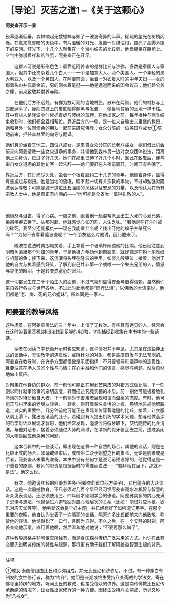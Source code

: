 * ［导论］灭苦之道1  --《关于这颗心》
:PROPERTIES:
:CUSTOM_ID: 导论灭苦之道1---关于这颗心
:END:

*阿姜查开示一景*

    

夜幕逐渐低垂，森林响起无数蟋蟀与知了一波波奇异的叫声，稀疏的星光在树梢闪烁。在愈来愈昏暗的天色中，有片温暖的灯光，发自一对煤油灯，照亮了高脚茅篷下的空间。灯光下，十几个人聚集在一个矮小结实的比丘旁，他盘腿坐在藤椅上。空气中弥漫着祥和的气氛，阿姜查正在开示。

 

　　这群人可说是形形色色：最靠近阿姜查的是群比丘与沙弥，多数是泰国人与寮国人，但其中还夹杂着几个白人------一个是加拿大人、两个美国人、一个年轻的澳大利亚人，以及一个英国人。在阿姜前面，坐着一对衣着入时的中年夫妇------女的绑着头巾并佩戴金饰，男的则衣着笔挺------他是远道而来的国会议员；他们趁公务之便，前来致敬并供养寺院。

 

　　在他们后方不远处，有群为数可观的当地村民，散布在两侧。他们的衬衫与上衣都磨平了，瘦削四肢上的皮肤晒得黝黑与发皱------像当地贫瘠的土地一样干枯。其中有些人是隆波小时候抓青蛙与爬树的玩伴，在他出家之前，每年播种与两季结束收割时，他们都会互相帮忙。靠近后方的一侧，是一位来自瑞士夫里堡的教授，她和另外一位同修会的朋友一起前来研究佛教；女众分院的一位美国八戒女①陪她前来，担任森林里的向导与翻译。

 

   
她们身旁坐着其他三、四位八戒女，是来自女众分院的长老八戒女，她们借此机会前来向阿姜请教一些女众道场的事务，并请他到森林另一边对女众团体说法，距离他上次拜访，已过了好几天。她们在那里已待了好几个小时，因此在致敬后，便与来自女众道场的其他访客一起告辞------她们要赶在入夜前离开，时间已有些晚了。

 

   
靠近后方，在灯光尽头处，坐着一个板着脸约三十几岁的青年。他侧着身体，显得有些尴尬与别扭。他是当地的流氓，瞧不起一切有关宗教的事物，不过却勉强对隆波表达尊敬；可能是源于这位比丘强硬的风格以及安忍的力量，以及他认为在所有宗教人士中，他是真正有内涵的------“他可能是全省唯一值得礼敬的人”。

　　

   
他愤怒与沮丧，得了心病。一周之前，跟着他一起混帮派且出生入死的心爱兄弟，染患疟疾去世了。从那时起，他就感觉心如刀割，人生乏味。“若他是在打斗时被刀砍死，我至少还能报仇------现在我能做什么呢？找出叮他的蚊子并杀死它吗？”“为何不去看看隆波查呢？”一个朋友这么对他说，因此他来了。

 

　　隆波在说法时爽朗地笑着，手上拿着一个玻璃杯阐述他的比喻。他已经注意到阴暗角落里那个别扭的青年，于是他极力哄劝他到前面来，就好像是在钓一尾难缠与机警的鱼：接下来，这流氓将头埋在隆波的手里，如婴儿般哭泣；接着，他对于他的自大与执着感到好笑，了解到自己并非第一个或唯一一个失去兄弟的人，愤怒与哀伤的眼泪，于是转变成宽心的眼泪。

 

   
这一切都发生在二十个陌生人的面前，不过气氛却显得安全与值得信赖。虽然他们来自各行各业与世界各地，不过此时此地都是“同行法侣”，以佛教的术语来说，他们都是“老、病、死的兄弟姐妹”，所以同是一家人。

 

[[./img/3-2.jpeg]]

** 阿姜查的教导风格 
:PROPERTIES:
:CUSTOM_ID: 阿姜查的教导风格
:END:

   
这种场景，在阿姜查传法的三十年中，上演了无数次。有些具有远见的人，经常会在这时带着录音机(并设法找到足够的电池)，才能捕捉到收集在本书中的一些谈话。

 

　　读者在阅读书中长篇开示时也应知道，这种情况并不罕见，尤其是在这些非正式的谈话中，无论教学的连贯性，或所针对的对象，都是高度自发与无法预测的。阿姜查在教导时，在许多方面都很像是乐团指挥：不只要领导和谐声响的连贯性，且要注意在场人员的个性与心情；在心中融和他们的语言、感觉与问题，然后自然地做出反应。

   
对聚集在他身边的群众，前一刻他可能正在用剥芒果皮的对错方式做比喻，下一刻则以同样就事论事的亲切态度，转而描述究竟实相的本质。前一刻他可能板着脸孔冷淡的对待骄傲自大者，下一刻则对于害羞者展现和蔼而温柔的态度。有时，他可能正与村里来的老朋友谈笑，一转身，则盯着某名贪污的上校，恳切地告戒他解脱道上诚实的重要性。几分钟前他可能正在责骂某位穿著邋遢的比丘，接着，让衣服从肩上滑下，露出圆滚滚的肚子。若碰到有人提出机巧的学术问题，想与他做高深的哲学对话以展现才智时，他们经常发现，隆波会将假牙取下，交给随侍的比丘清洗。与他对话者，接着必须通过大师的测试，在清新的假牙装回去之前，透过紧闭的大嘴唇回应他深奥的问题。

 

　　这本合辑中的一些谈话，即出现在这样一种自然的场合，其他的谈话，则是在比较正式的场合，如诵戒结束后，或僧俗二众于朔望之日的集会，无论是前者或是后者，阿姜查从未事先准备。本书中没有任何字是说话前预设好的，他觉得这是一个重要的原则，教师的职责是根据当时的需要而说法------“若非活在当下，那就不是法”。他这么说。

 

　　有次，他邀请年轻的阿姜苏美多(阿姜查的首位西方弟子)，对巴蓬寺的大众谈话。这是一次震撼教育，不只必须对几百个早已经习惯阿姜查高水准机智与智慧的听众发表谈话，还必须使用三、四年前才刚刚学会的傣语。阿姜苏美多的内心充满了恐惧与想法，他曾读过六道轮回对应心理层次的关系（比如：嗔恨对应地狱，欲乐对应天堂等等)，他判断这会是个好主题，并已经想好了如何遣词用字。在那个重要的夜晚，他自认为发表了一次漂亮的谈话，隔天许多比丘都前来向他致敬，称赞他的谈话。他觉得松了一口气，且颇为自得。不久之后，在一个安静的时刻，阿姜查向他示意，直盯着他瞧，然后温和地对他说：“不要再那么做了”。

 

   
这种教导风格并非阿姜查所独有，而是泰国森林传统广泛采用的方式。也许在此有必要先说明这传统的特性与起源，那将更有助于我们了解阿姜查智慧生起的背景。

[[./img/3-3.png]]

-----
注释:

①戒女:泰国僧团由比丘和沙弥组成，并无比丘尼和沙弥尼。不过，有一种穿白有制发的女性修行者，称为“梅齐”。她们是长期或终生受持八关斋戒的学法女，寄在佛寺里特辟的地方，听闻比丘的教诫，也接受信众的供养。这是南传佛教比丘尼传承断绝的情况下，让女性出家修行的一种方便。因终生受持八关斋戒，所以又称为“八戒女”。

 

